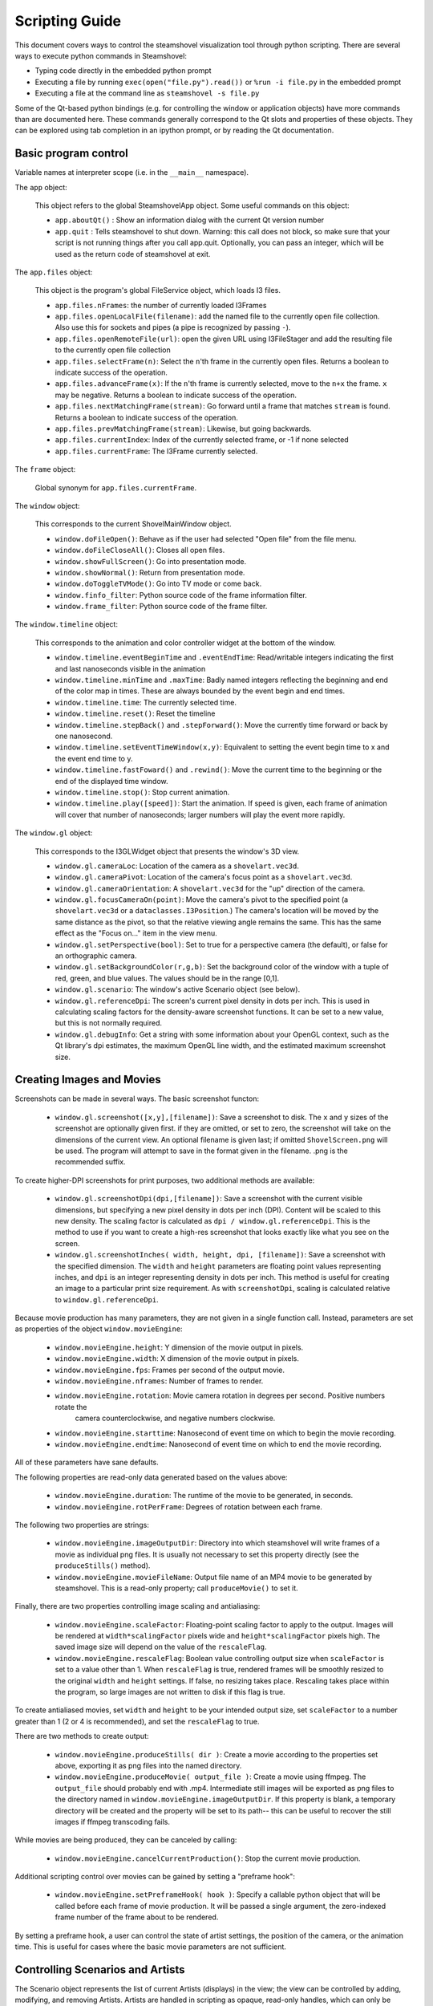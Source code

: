 .. SPDX-FileCopyrightText: 2024 The IceTray Contributors
..
.. SPDX-License-Identifier: BSD-2-Clause

Scripting Guide
===============

This document covers ways to control the steamshovel visualization tool
through python scripting.  There are several ways to execute python commands
in Steamshovel:

* Typing code directly in the embedded python prompt
* Executing a file by running ``exec(open("file.py").read())`` or ``%run -i file.py`` in the embedded prompt
* Executing a file at the command line as ``steamshovel -s file.py``

Some of the Qt-based python bindings (e.g. for controlling the window or application objects)
have more commands than are documented here.  These commands generally correspond to the Qt
slots and properties of these objects.  They can be explored using tab completion in an ipython
prompt, or by reading the Qt documentation.

Basic program control
---------------------

Variable names at interpreter scope (i.e. in the ``__main__`` namespace).

The ``app`` object:

    This object refers to the global SteamshovelApp object.  Some useful commands on this object:

    - ``app.aboutQt()`` : Show an information dialog with the current Qt version number
    - ``app.quit`` : Tells steamshovel to shut down. Warning: this call does not block, so make sure
      that your script is not running things after you call app.quit. Optionally, you can pass an
      integer, which will be used as the return code of steamshovel at exit.

The ``app.files`` object:

    This object is the program's global FileService object, which loads I3 files.

    - ``app.files.nFrames``: the number of currently loaded I3Frames
    - ``app.files.openLocalFile(filename)``: add the named file to the currently open file collection.
      Also use this for sockets and pipes (a pipe is recognized by passing ``-``).
    - ``app.files.openRemoteFile(url)``: open the given URL using I3FileStager and add the resulting
      file to the currently open file collection
    - ``app.files.selectFrame(n)``: Select the ``n``'th frame in the currently open files. Returns
      a boolean to indicate success of the operation.
    - ``app.files.advanceFrame(x)``: If the ``n``'th frame is currently selected, move to the ``n+x``
      the frame. ``x`` may be negative. Returns a boolean to indicate success of the operation.
    - ``app.files.nextMatchingFrame(stream)``: Go forward until a frame that matches ``stream`` is
      found. Returns a boolean to indicate success of the operation.
    - ``app.files.prevMatchingFrame(stream)``: Likewise, but going backwards.
    - ``app.files.currentIndex``: Index of the currently selected frame, or -1 if none selected
    - ``app.files.currentFrame``: The I3Frame currently selected.

The ``frame`` object:

    Global synonym for ``app.files.currentFrame``.

The ``window`` object:

    This corresponds to the current ShovelMainWindow object.

    - ``window.doFileOpen()``: Behave as if the user had selected "Open file" from the file menu.
    - ``window.doFileCloseAll()``: Closes all open files.
    - ``window.showFullScreen()``: Go into presentation mode.
    - ``window.showNormal()``: Return from presentation mode.
    - ``window.doToggleTVMode()``: Go into TV mode or come back.
    - ``window.finfo_filter``: Python source code of the frame information filter.
    - ``window.frame_filter``: Python source code of the frame filter.

The ``window.timeline`` object:

    This corresponds to the animation and color controller widget at the bottom of the window.

    - ``window.timeline.eventBeginTime`` and ``.eventEndTime``: Read/writable integers indicating the first and last
      nanoseconds visible in the animation
    - ``window.timeline.minTime`` and ``.maxTime``: Badly named integers reflecting the beginning and end of the color
      map in times.  These are always bounded by the event begin and end times.
    - ``window.timeline.time``: The currently selected time.
    - ``window.timeline.reset()``: Reset the timeline
    - ``window.timeline.stepBack()`` and ``.stepForward()``: Move the currently time forward or back by one nanosecond.
    - ``window.timeline.setEventTimeWindow(x,y)``: Equivalent to setting the event begin time to x and the event end time to y.
    - ``window.timeline.fastFoward()`` and ``.rewind()``: Move the current time to the beginning or the end of the displayed time window.
    - ``window.timeline.stop()``: Stop current animation.
    - ``window.timeline.play([speed])``: Start the animation.  If speed is given, each frame of animation will cover that number of nanoseconds;
      larger numbers will play the event more rapidly.

The ``window.gl`` object:

    This corresponds to the I3GLWidget object that presents the window's 3D view.

    - ``window.gl.cameraLoc``: Location of the camera as a ``shovelart.vec3d``.
    - ``window.gl.cameraPivot``: Location of the camera's focus point as a ``shovelart.vec3d``.
    - ``window.gl.cameraOrientation``: A ``shovelart.vec3d`` for the "up" direction of the camera.
    - ``window.gl.focusCameraOn(point)``: Move the camera's pivot to the specified point (a ``shovelart.vec3d`` or a ``dataclasses.I3Position``.)
      The camera's location will be moved by the same distance as the pivot, so that the relative viewing angle remains
      the same.  This has the same effect as the "Focus on..." item in the view menu.
    - ``window.gl.setPerspective(bool)``: Set to true for a perspective camera (the default), or false for an orthographic camera.
    - ``window.gl.setBackgroundColor(r,g,b)``: Set the background color of the window with a tuple of red, green, and blue
      values.  The values should be in the range [0,1].
    - ``window.gl.scenario``: The window's active Scenario object (see below).
    - ``window.gl.referenceDpi``: The screen's current pixel density in dots per inch.  This is used in calculating
      scaling factors for the density-aware screenshot functions.  It can be set to a new value, but this is not
      normally required.
    - ``window.gl.debugInfo``: Get a string with some information about your OpenGL context, such as the Qt
      library's dpi estimates, the maximum OpenGL line width, and the estimated maximum screenshot size.

Creating Images and Movies
--------------------------

Screenshots can be made in several ways.  The basic screenshot functon:

    - ``window.gl.screenshot([x,y],[filename])``: Save a screenshot to disk.  The ``x`` and ``y`` sizes of the screenshot are optionally
      given first. if they are omitted, or set to zero, the screenshot will take on the dimensions of the current view.
      An optional filename is given last; if omitted ``ShovelScreen.png`` will be used.
      The program will attempt to save in the format given in the filename.  .png is the recommended suffix.

To create higher-DPI screenshots for print purposes, two additional methods are available:

    - ``window.gl.screenshotDpi(dpi,[filename])``: Save a screenshot with the current visible dimensions, but specifying
      a new pixel density in dots per inch (DPI).  Content will be scaled to this new density.  The scaling factor is
      calculated as ``dpi / window.gl.referenceDpi``.  This is the method to use if you want to create a high-res screenshot
      that looks exactly like what you see on the screen.

    - ``window.gl.screenshotInches( width, height, dpi, [filename])``: Save a screenshot with the specified dimension.
      The ``width`` and ``height`` parameters are floating point values representing inches, and ``dpi`` is an integer
      representing density in dots per inch.  This method is useful for creating an image to a particular print size requirement.
      As with ``screenshotDpi``, scaling is calculated relative to ``window.gl.referenceDpi``.

Because movie production has many parameters, they are not given in a single function call.
Instead, parameters are set as properties of the object ``window.movieEngine``:

    - ``window.movieEngine.height``: Y dimension of the movie output in pixels.
    - ``window.movieEngine.width``: X dimension of the movie output in pixels.
    - ``window.movieEngine.fps``: Frames per second of the output movie.
    - ``window.movieEngine.nframes``: Number of frames to render.
    - ``window.movieEngine.rotation``: Movie camera rotation in degrees per second.  Positive numbers rotate the
        camera counterclockwise, and negative numbers clockwise.
    - ``window.movieEngine.starttime``: Nanosecond of event time on which to begin the movie recording.
    - ``window.movieEngine.endtime``: Nanosecond of event time on which to end the movie recording.

All of these parameters have sane defaults.

The following properties are read-only data generated based on the values above:

    - ``window.movieEngine.duration``: The runtime of the movie to be generated, in seconds.
    - ``window.movieEngine.rotPerFrame``: Degrees of rotation between each frame.

The following two properties are strings:

    - ``window.movieEngine.imageOutputDir``: Directory into which steamshovel will write frames of a movie as individual png files.
      It is usually not necessary to set this property directly (see the ``produceStills()`` method).
    - ``window.movieEngine.movieFileName``: Output file name of an MP4 movie to be generated by steamshovel.  This is a read-only
      property; call ``produceMovie()`` to set it.

Finally, there are two properties controlling image scaling and antialiasing:

    - ``window.movieEngine.scaleFactor``: Floating-point scaling factor to apply to the output.  Images will be rendered at
      ``width*scalingFactor`` pixels wide and ``height*scalingFactor`` pixels high.  The saved image size will depend on
      the value of the ``rescaleFlag``.
    - ``window.movieEngine.rescaleFlag``: Boolean value controlling output size when ``scaleFactor`` is set to a value other
      than 1.  When ``rescaleFlag`` is true, rendered frames will be smoothly resized to the original ``width`` and ``height``
      settings.  If false, no resizing takes place.  Rescaling takes place within the program, so large images are not written
      to disk if this flag is true.

To create antialiased movies, set ``width`` and ``height`` to be your intended output size, set ``scaleFactor`` to a number
greater than 1 (2 or 4 is recommended), and set the ``rescaleFlag`` to true.

There are two methods to create output:

    - ``window.movieEngine.produceStills( dir )``: Create a movie according to the properties set above, exporting it as png files into
      the named directory.
    - ``window.movieEngine.produceMovie( output_file )``: Create a movie using ffmpeg. The ``output_file`` should probably end with .mp4.
      Intermediate still images will be exported as png files
      to the directory named in ``window.movieEngine.imageOutputDir``.  If this property is blank, a temporary directory will be created
      and the property will be set to its path-- this can be useful to recover the still images if ffmpeg transcoding fails.

While movies are being produced, they can be canceled by calling:

    - ``window.movieEngine.cancelCurrentProduction()``: Stop the current movie production.

Additional scripting control over movies can be gained by setting a "preframe hook":

    - ``window.movieEngine.setPreframeHook( hook )``: Specify a callable python object that will be called
      before each frame of movie production.  It will be passed a single argument, the zero-indexed frame
      number of the frame about to be rendered.

By setting a preframe hook, a user can control the state of artist settings, the position of the camera, or
the animation time.  This is useful for cases where the basic movie parameters are not sufficient.


Controlling Scenarios and Artists
---------------------------------

The Scenario object represents the list of current Artists (displays) in the view; the view can
be controlled by adding, modifying, and removing Artists.  Artists are handled in scripting
as opaque, read-only handles, which can only be modified through APIs in the Scenario object.

Artists have a *name*, a set of *keys*, and some *settings*.

The ``scenario`` object (usually as ``window.gl.scenario``):  This corresponds to shovelart's Scenario class.

    - ``scenario.listAvailableArtists()``: Return a list of strings that can be used as artist names.
    - ``scenario.registerArtist( artistClass )``: Add a new type of artist to the scenario by passing a reference
      to its class.
    - ``scenario.getArtists()``: Get a list of handles to currently active artists.
    - ``scenario.clear()``: Remove all artists from the scene.
    - ``scenario.add( name, [keys] )``: Add a new artist with the given name, optionally providing a list of keys
      to set up the artist with.  A handle to the artist is returned.
    - ``scenario.remove(artist)``: Remove the given handle from the scene.  The handle is thereafter invalid.
    - ``scenario.setIsActive(artist, bool)``: Set whether the given handle is active (visible) or not.
    - ``scenario.setKey( artist, idx, value )``: Set the ``idx`` th key of the given artist to ``value``.
    - ``scenario.changeSetting( artist, settingkey, value )``: Set the setting with value ``settingkey`` to the given ``value``.

The ``artist`` handles have the following properties:

    - ``artist.description``: The *name* of the artist
    - ``artist.isActive``: Whether or not the artist is currently active
    - ``artist.numRequiredKeys``: The number of keys this artist requires
    - ``artist.keys``: The *keys* currently set in the artist
    - ``artist.settings``: A dictionary of the artist's current settings.
    - ``artist.settingValue(settingkey)``: Get the value of a setting by name.


